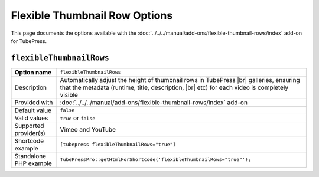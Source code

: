 Flexible Thumbnail Row Options
==============================

This page documents the options available with the :doc:`../../../manual/add-ons/flexible-thumbnail-rows/index`
add-on for TubePress.

.. _option-flexibleThumbnailRows:

.. index::
   single: options (by name); flexibleThumbnailRows
   single: thumbnails; flexible row height

``flexibleThumbnailRows``
#########################

+------------------------+--------------------------------------------------------------------------------------------+
| **Option name**        | ``flexibleThumbnailRows``                                                                  |
+------------------------+--------------------------------------------------------------------------------------------+
| Description            | Automatically adjust the height of thumbnail rows in TubePress |br|                        |
|                        | galleries, ensuring that the metadata (runtime, title, description, |br|                   |
|                        | etc) for each video is completely visible                                                  |
+------------------------+--------------------------------------------------------------------------------------------+
| Provided with          | :doc:`../../../manual/add-ons/flexible-thumbnail-rows/index` add-on                        |
+------------------------+--------------------------------------------------------------------------------------------+
| Default value          | ``false``                                                                                  |
+------------------------+--------------------------------------------------------------------------------------------+
| Valid values           | ``true`` or ``false``                                                                      |
+------------------------+--------------------------------------------------------------------------------------------+
| Supported provider(s)  | Vimeo and YouTube                                                                          |
+------------------------+--------------------------------------------------------------------------------------------+
| Shortcode example      | ``[tubepress flexibleThumbnailRows="true"]``                                               |
+------------------------+--------------------------------------------------------------------------------------------+
| Standalone PHP example | ``TubePressPro::getHtmlForShortcode('flexibleThumbnailRows="true"');``                     |
+------------------------+--------------------------------------------------------------------------------------------+

.. |br| raw:: html

  <br />
